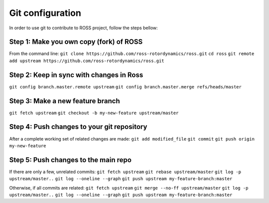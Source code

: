 =================
Git configuration
=================

In order to use git to contribute to ROSS project, follow the steps bellow:

----------------------------------------
Step 1: Make you own copy (fork) of ROSS
----------------------------------------
From the command line:
``git clone https://github.com/ross-rotordynamics/ross.git``
``cd ross``
``git remote add upstream https://github.com/ross-rotordynamics/ross.git``

-----------------------------------------
Step 2: Keep in sync with changes in Ross
-----------------------------------------
``git config branch.master.remote upstream``
``git config branch.master.merge refs/heads/master``

---------------------------------
Step 3: Make a new feature branch
---------------------------------
``git fetch upstream``
``git checkout -b my-new-feature upstream/master``

-------------------------------------------
Step 4: Push changes to your git repository
-------------------------------------------
After a complete working set of related changes are made:
``git add modified_file``
``git commit``
``git push origin my-new-feature``

-------------------------------------
Step 5: Push changes to the main repo
-------------------------------------
If there are only a few, unrelated commits:
``git fetch upstream``
``git rebase upstream/master``
``git log -p upstream/master..``
``git log --oneline --graph``
``git push upstream my-feature-branch:master``

Otherwise, if all commits are related:
``git fetch upstream``
``git merge --no-ff upstream/master``
``git log -p upstream/master..``
``git log --oneline --graph``
``git push upstream my-feature-branch:master``

